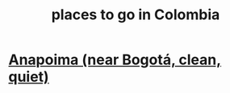 :PROPERTIES:
:ID:       1fb4c4f2-2912-4a94-97d6-c3b38e3cce27
:END:
#+title: places to go in Colombia
* [[https://github.com/JeffreyBenjaminBrown/public_notes_with_github-navigable_links/blob/master/anapoima_near_bogota_clean_quiet.org][Anapoima (near Bogotá, clean, quiet)]]
